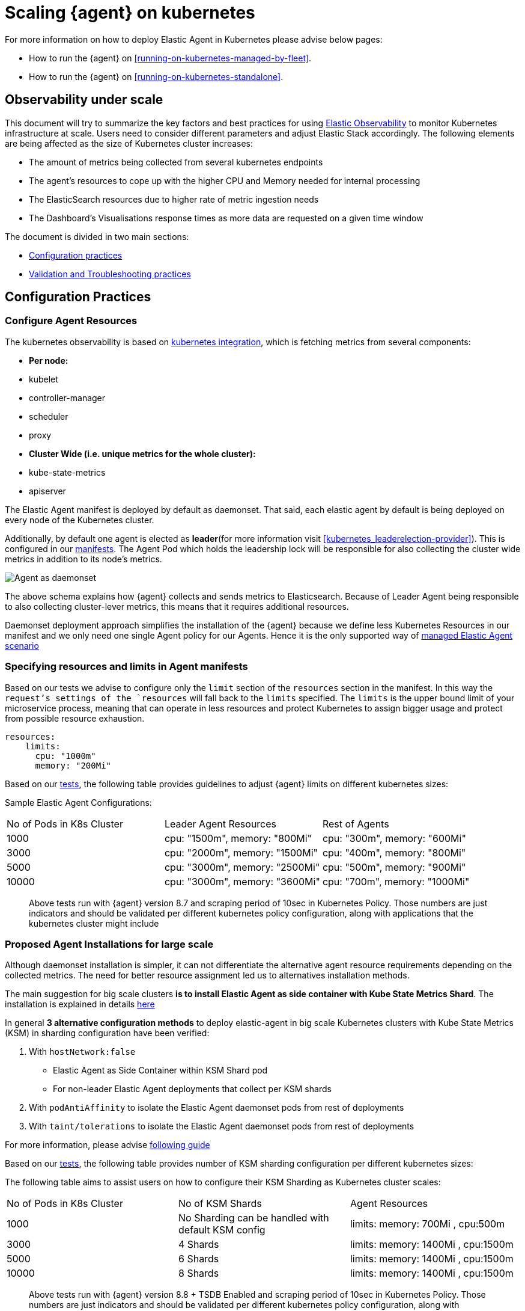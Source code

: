 [[scaling-on-kubernetes]]
= Scaling {agent} on kubernetes

For more information on how to deploy Elastic Agent in Kubernetes please advise below pages:

- How to run the {agent} on <<running-on-kubernetes-managed-by-fleet>>.
- How to run the {agent} on <<running-on-kubernetes-standalone>>.

[discrete]
== Observability under scale

This document will try to summarize the key factors and best practices for using https://www.elastic.co/guide/en/welcome-to-elastic/current/getting-started-kubernetes.html[Elastic Observability] to monitor Kubernetes infrastructure at scale. Users need to consider different parameters and adjust Elastic Stack accordingly. The following elements are being affected as the size of Kubernetes cluster increases:

- The amount of metrics being collected from several kubernetes endpoints
- The agent's resources to cope up with the higher CPU and Memory needed for internal processing
- The ElasticSearch resources due to higher rate of metric ingestion needs
- The Dashboard's Visualisations response times as more data are requested on a given time window 

The document is divided in two main sections:

- <<configuration-practices,Configuration practices>>
- <<validation-and-troubleshooting-practices,Validation and Troubleshooting practices>>

[discrete]
[[configuration-practices]]
== Configuration Practices

[discrete]
=== Configure Agent Resources

The kubernetes observability is based on https://docs.elastic.co/en/integrations/kubernetes[kubernetes integration], which is fetching metrics from several components:

- **Per node:**
  - kubelet
  - controller-manager
  - scheduler
  - proxy
- **Cluster Wide (i.e. unique metrics for the whole cluster):**
  - kube-state-metrics
  - apiserver

The Elastic Agent manifest is deployed by default as daemonset. That said, each elastic agent by default is being deployed on every node of the Kubernetes cluster. 

Additionally, by default one agent is elected as **leader**(for more information visit <<kubernetes_leaderelection-provider>>). This is configured in our https://github.com/elastic/elastic-agent/blob/main/deploy/kubernetes/elastic-agent-standalone-kubernetes.yaml#L32[manifests]. The Agent Pod which holds the leadership lock will be responsible for also collecting the cluster wide metrics in addition to its node's metrics.

--
[role="screenshot"]
image::../images/k8sscaling.png[Agent as daemonset]
--

The above schema explains how {agent} collects and sends metrics to Elasticsearch. Because of Leader Agent being responsible to also collecting cluster-lever metrics, this means that it requires additional resources.

Daemonset deployment approach simplifies the installation of the {agent} because we define less Kubernetes Resources in our manifest and we only need one single Agent policy for our Agents. Hence it is the only supported way of <<running-on-kubernetes-managed-by-fleet, managed Elastic Agent scenario>>


[discrete]
=== Specifying resources and limits in Agent manifests

Based on our tests we advise to configure only the `limit` section of the `resources` section in the manifest. In this way the `request`'s settings of the `resources` will fall back to the `limits` specified. The `limits` is the upper bound limit of your microservice process, meaning that can operate in less resources and protect Kubernetes to assign bigger usage and protect from possible resource exhaustion.

[source,yaml]
------------------------------------------------
resources:
    limits:
      cpu: "1000m"
      memory: "200Mi"
------------------------------------------------


Based on our https://github.com/elastic/elastic-agent/blob/7467fd72bccab9a0e1b0adc1761cde8520390943/docs/elastic-agent-scaling-tests.md[tests], the following table provides guidelines to adjust {agent} limits on different kubernetes sizes:

Sample Elastic Agent Configurations:
|===
| No of Pods in K8s Cluster | Leader Agent Resources | Rest of Agents 
| 1000   | cpu: "1500m",  memory: "800Mi" | cpu: "300m",  memory: "600Mi" 
| 3000   | cpu: "2000m",  memory: "1500Mi" | cpu: "400m",  memory: "800Mi" 
| 5000   | cpu: "3000m",  memory: "2500Mi" | cpu: "500m",  memory: "900Mi" 
| 10000  | cpu: "3000m",  memory: "3600Mi" | cpu: "700m",  memory: "1000Mi" 
|===

> Above tests run with {agent} version 8.7 and scraping period of 10sec in Kubernetes Policy. Those numbers are just indicators and should be validated per different kubernetes policy configuration, along with applications that the kubernetes cluster might include

[discrete]
=== Proposed Agent Installations for large scale

Although daemonset installation is simpler, it can not differentiate the alternative agent resource requirements depending on the collected metrics. The need for better 
resource assignment led us to alternatives installation methods. 

The main suggestion for big scale clusters *is to install Elastic Agent as side container with Kube State Metrics Shard*. The installation is explained in details https://github.com/elastic/elastic-agent/tree/909b09def863205ae928f440d04851494c8e9933/docs/manifests/kustomize-autosharding[here]

In general **3 alternative configuration methods** to deploy elastic-agent in big scale Kubernetes clusters with Kube State Metrics (KSM) in sharding configuration have been verified:

1. With `hostNetwork:false` 
  - Elastic Agent as Side Container within KSM Shard pod
  - For non-leader Elastic Agent deployments that collect per KSM shards
2. With `podAntiAffinity` to isolate the Elastic Agent daemonset pods from rest of deployments
3. With `taint/tolerations` to isolate the Elastic Agent daemonset pods from rest of deployments

For more information, please advise https://github.com/elastic/elastic-agent/blob/ksmsharding/docs/elastic-agent-ksm-sharding.md[following guide]

Based on our https://github.com/elastic/elastic-agent/blob/7467fd72bccab9a0e1b0adc1761cde8520390943/docs/elastic-agent-scaling-tests.md[tests], the following table provides number of KSM sharding configuration per different kubernetes sizes:

The following table aims to assist users on how to configure their KSM Sharding as Kubernetes cluster scales:
|===
| No of Pods in K8s Cluster | No of KSM Shards | Agent Resources
| 1000   | No Sharding can be handled with default KSM config | limits: memory: 700Mi , cpu:500m 
| 3000   | 4 Shards | limits: memory: 1400Mi , cpu:1500m 
| 5000   | 6 Shards | limits: memory: 1400Mi , cpu:1500m 
| 10000  | 8 Shards | limits: memory: 1400Mi , cpu:1500m 
|===

> Above tests run with {agent} version 8.8 + TSDB Enabled and scraping period of 10sec in Kubernetes Policy. Those numbers are just indicators and should be validated per different kubernetes policy configuration, along with applications that the kubernetes cluster might include

> Tests have run until 10K pods per cluster. Scaling to bigger number of pods might require additional confguration from Kubernetes Side and Cloud Providers but the basic idea of installing Elastic Agent while horizontally scaling KSM remains the same

[discrete]
=== Agent Scheduling

Parallel to {agent} resource specification problem, the scheduling of agents is an other common problem that users phase as kubernetes cluster is growing. Trying to prioritise the agent installation before rest of application microservices, https://github.com/elastic/elastic-agent/blob/main/docs/manifests/elastic-agent-managed-gke-autopilot.yaml#L8-L16[PriorityClasses suggested]

[discrete]
=== Kubernetes Policy Configuration

Policy configuration of kubernetes package can heavily affect the amount of metrics collected and finally ingested. Factors that should be considered in order to make your collection and ingestin lighter:

- Scraping period of Kubernetes endpoints
- Disabling log collection
  - Keep audit logs disabled
- Disable events dataset
- Disable Kubernetes control plane datasets in Cloud managed kubernetes instances (see more info ** <<running-on-gke-managed-by-fleet>>, <<running-on-eks-managed-by-fleet>>, <<running-on-aks-managed-by-fleet>> pages)

User experience regarding Dashboard responses is also affected from the size of data being requested. As dashbords can contain multiple visualisations, the general conisderation is to split visualisasations and group them according to the frequency of access. The less number of visualisations tends to improve user experience.

Additionally, https://github.com/elastic/integrations/blob/main/docs/dashboard_guidelines.md[Dashboard Guidelines] is constantly updated also to track needs of observability at scale.

[discrete]
=== Elastic Stack Configuration

The configuration of Elastic Stack needs to be taken under consideration in large scale deployments. In case of Elastic Cloud deployments the choice of the deployment https://www.elastic.co/guide/en/cloud/current/ec-getting-started-profiles.html[hardware profile] is important. 

For heavy processing and big ingestion rate needs, the `CPU-optimised` profile is proposed.

[discrete]
[[validation-and-troubleshooting-practices]]
== Validation and Troubleshooting practices

[discrete]
=== Define if Agents are collecting as expected 

After {agent} deployment, we need to verify that agent services are healthy, not restarting (stability) and that collection of metrics continues with expected rate (latency).

**For stability:**

If {agent} is configured as managed, in {kib} you can observe under **Fleet>Agents**

--
[role="screenshot"]
image::../images/agent-status.png[Agent Status]
--

Additionally you can verify the process status with following commands:

[source,bash]
------------------------------------------------
kubectl get pods -A | grep elastic
kube-system   elastic-agent-ltzkf                        1/1     Running   0          25h
kube-system   elastic-agent-qw6f4                        1/1     Running   0          25h
kube-system   elastic-agent-wvmpj                        1/1     Running   0          25h
------------------------------------------------

Find leader agent:


[source,bash]
------------------------------------------------
❯ k get leases -n kube-system | grep elastic
NAME                                      HOLDER                                                                       AGE
elastic-agent-cluster-leader   elastic-agent-leader-elastic-agent-qw6f4                                     25h
------------------------------------------------

Exec into Leader agent and verify the process status:

[source,bash]
------------------------------------------------
❯ kubectl exec -ti -n kube-system elastic-agent-qw6f4 -- bash
root@gke-gke-scaling-gizas-te-default-pool-6689889a-sz02:/usr/share/elastic-agent# ./elastic-agent status
State: HEALTHY
Message: Running
Fleet State: HEALTHY
Fleet Message: (no message)
Components:
  * kubernetes/metrics  (HEALTHY)
                        Healthy: communicating with pid '42423'
  * filestream          (HEALTHY)
                        Healthy: communicating with pid '42431'
  * filestream          (HEALTHY)
                        Healthy: communicating with pid '42443'
  * beat/metrics        (HEALTHY)
                        Healthy: communicating with pid '42453'
  * http/metrics        (HEALTHY)
                        Healthy: communicating with pid '42462'
------------------------------------------------

It is a common problem of lack of CPU/memory resources that agent process restart as kubernetes size grows. In the logs of agent you 

[source,json]
------------------------------------------------
kubectl logs -n kube-system elastic-agent-qw6f4 | grep "kubernetes/metrics"
[ouptut truncated ...]

(HEALTHY->STOPPED): Suppressing FAILED state due to restart for '46554' exited with code '-1'","log":{"source":"elastic-agent"},"component":{"id":"kubernetes/metrics-default","state":"STOPPED"},"unit":{"id":"kubernetes/metrics-default-kubernetes/metrics-kube-state-metrics-c6180794-70ce-4c0d-b775-b251571b6d78","type":"input","state":"STOPPED","old_state":"HEALTHY"},"ecs.version":"1.6.0"}
{"log.level":"info","@timestamp":"2023-04-03T09:33:38.919Z","log.origin":{"file.name":"coordinator/coordinator.go","file.line":861},"message":"Unit state changed kubernetes/metrics-default-kubernetes/metrics-kube-apiserver-c6180794-70ce-4c0d-b775-b251571b6d78 (HEALTHY->STOPPED): Suppressing FAILED state due to restart for '46554' exited with code '-1'","log":{"source":"elastic-agent"}

------------------------------------------------

You can verify the instant resource consumption by running `top pod` command and indentify if agents are close to the limits you have specified in your manifest. 

[source,bash]
------------------------------------------------
kubectl top pod  -n kube-system | grep elastic
NAME                                                             CPU(cores)   MEMORY(bytes)
elastic-agent-ltzkf                                              30m          354Mi
elastic-agent-qw6f4                                              67m          467Mi
elastic-agent-wvmpj                                              27m          357Mi
------------------------------------------------

[discrete]
=== Verify Ingestion Latency

Kibana Discovery can be used to identify frequency of your metrics being ingested.

Filter for Pod dataset:
--
[role="screenshot"]
image::../images/pod-latency.png[Pod Metricser]
--

Filter for State_Pod dataset
--
[role="screenshot"]
image::../images/state-pod.png[Kubernetes State Pod Metricser]
--

Identify how many events have been sent to Elasticsearch:

[source,bash]
------------------------------------------------
kubectl logs -n kube-system elastic-agent-h24hh -f | grep -i state_pod 
[ouptut truncated ...]

"state_pod":{"events":2936,"success":2936}
------------------------------------------------

The number of events denotes the number of documents that should be depicted inside Kibana Discovery page.

> For eg, in a cluster with 798 pods, then 798 docs should be depicted in block of ingestion inside {kib}


[discrete]
=== Define if Elasticsearch is the bottleneck of ingestion

In some cases maybe the Elasticsearch can not cope with the rate of data that are trying to be ingested. In order to verify the resource utilisation the installation of [Monitoring Cluster](https://www.elastic.co/guide/en/elasticsearch/reference/current/monitoring-overview.html) is advised

Additionally, in Elastic Cloud deployments you can navigate to *Manage Deployment > Deployments > Monitoring > Performance*.
Corresponding dashboards for `CPU Usage`, `Index Response Times` and `Memory Pressure` can reveal possible problems and suggest vertical scaling of Elastic Stack resources.



== Relevant links

- https://www.elastic.co/guide/en/welcome-to-elastic/current/getting-started-kubernetes.html[Monitor Kubernetes Infrastructure]
- https://www.elastic.co/blog/kubernetes-cluster-metrics-logs-monitoring[Blog: Managing your Kubernetes cluster with Elastic Observability]
